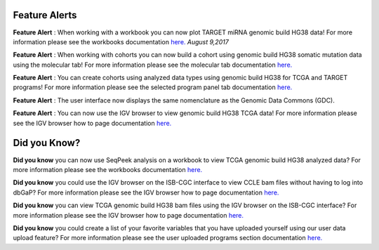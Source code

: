 
************************
Feature Alerts
************************

**Feature Alert** : When working with a workbook you can now plot TARGET miRNA genomic build HG38 data! For more 
information please see the workbooks 
documentation `here. <http://isb-cancer-genomics-cloud.readthedocs.io/en/latest/sections/webapp/Workbooks.html#creating-and-saving-a-workbook>`_  *August 9,2017*
 
**Feature Alert** : When working with cohorts you can now build a cohort using genomic build HG38 somatic mutation data 
using the molecular tab! For more information please see the molecular tab
documentation `here. <http://isb-cancer-genomics-cloud.readthedocs.io/en/latest/sections/webapp/Saved-Cohorts.html#molecular-tab>`_ 


**Feature Alert** : You can create cohorts using analyzed data types using genomic build HG38 for TCGA and 
TARGET programs! For more information please see the selected program panel tab
documentation `here. <http://isb-cancer-genomics-cloud.readthedocs.io/en/latest/sections/webapp/Saved-Cohorts.html#program-selection-panel>`_

**Feature Alert** : The user interface now displays the same nomenclature as the Genomic Data Commons (GDC). 

**Feature Alert** : You can now use the IGV browser to view genomic build HG38 TCGA data! For more information please see the IGV browser how 
to page documentation `here. <http://isb-cancer-genomics-cloud.readthedocs.io/en/latest/sections/webapp/IGV-Browser.html#accessing-the-igv-browser-from-the-web-application>`_

*******************
Did you Know?
*******************

**Did you know** you can now use SeqPeek analysis on a workbook to view TCGA genomic build HG38 analyzed data?  For more information please see the workbooks 
documentation `here. <http://isb-cancer-genomics-cloud.readthedocs.io/en/latest/sections/webapp/Workbooks.html#creating-and-saving-a-workbook>`_ 


**Did you know**  you could use the IGV browser on the ISB-CGC interface to view CCLE bam files without having to log 
into dbGaP? For more information please see the IGV browser how 
to page documentation `here. <http://isb-cancer-genomics-cloud.readthedocs.io/en/latest/sections/webapp/IGV-Browser.html#accessing-the-igv-browser-from-the-web-application>`_


**Did you know** you can view TCGA genomic build HG38 bam files using the IGV browser on the ISB-CGC interface? For more information please see the IGV browser how 
to page documentation `here. <http://isb-cancer-genomics-cloud.readthedocs.io/en/latest/sections/webapp/IGV-Browser.html#accessing-the-igv-browser-from-the-web-application>`_

**Did you know** you could create a list of your favorite variables that you have uploaded yourself using our user data upload feature? For more information please see the user uploaded programs section
documentation `here. <http://isb-cancer-genomics-cloud.readthedocs.io/en/latest/sections/webapp/Variable-Favorites.html#user-uploaded-programs-filter>`_
